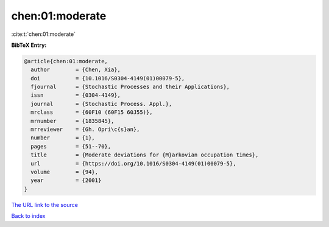 chen:01:moderate
================

:cite:t:`chen:01:moderate`

**BibTeX Entry:**

.. code-block:: bibtex

   @article{chen:01:moderate,
     author        = {Chen, Xia},
     doi           = {10.1016/S0304-4149(01)00079-5},
     fjournal      = {Stochastic Processes and their Applications},
     issn          = {0304-4149},
     journal       = {Stochastic Process. Appl.},
     mrclass       = {60F10 (60F15 60J55)},
     mrnumber      = {1835845},
     mrreviewer    = {Gh. Opri\c{s}an},
     number        = {1},
     pages         = {51--70},
     title         = {Moderate deviations for {M}arkovian occupation times},
     url           = {https://doi.org/10.1016/S0304-4149(01)00079-5},
     volume        = {94},
     year          = {2001}
   }

`The URL link to the source <https://doi.org/10.1016/S0304-4149(01)00079-5>`__


`Back to index <../By-Cite-Keys.html>`__
